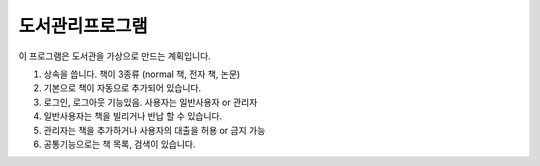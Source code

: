 도서관리프로그램
================

이 프로그램은 도서관을 가상으로 만드는 계획입니다.

1. 상속을 씁니다. 책이 3종류 (normal 책, 전자 책, 논문)
2. 기본으로 책이 자동으로 추가되어 있습니다.
3. 로그인, 로그아웃 기능있음. 사용자는 일반사용자 or 관리자
4. 일반사용자는 책을 빌리거나 반납 할 수 있습니다.
5. 관리자는 책을 추가하거나 사용자의 대출을 허용 or 금지 가능
6. 공통기능으로는 책 목록, 검색이 있습니다.
